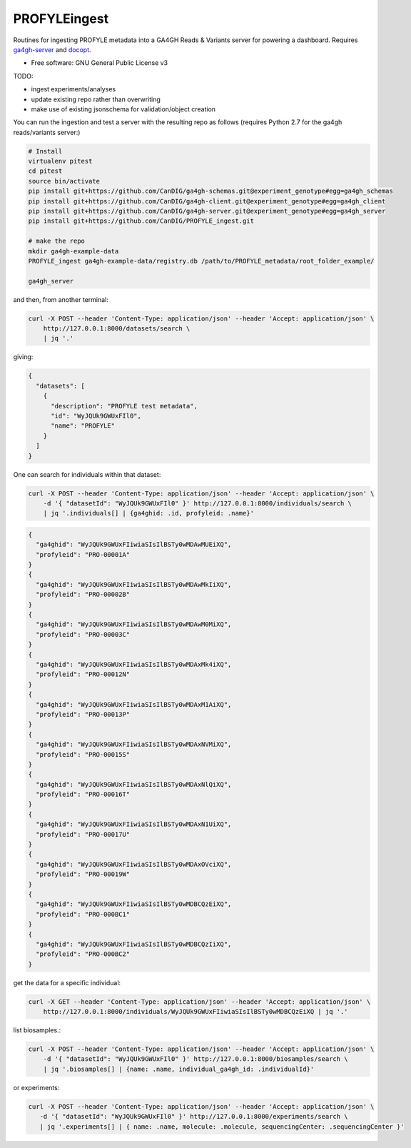 ==============
PROFYLEingest
==============


.. image:: https://img.shields.io/travis/CanDIG/PROFYLE_ingest.svg
        :target: https://travis-ci.org/CanDIG/PROFYLE_ingest

.. image:: https://pyup.io/repos/github/CanDIG/PROFYLE_ingest/shield.svg
     :target: https://pyup.io/repos/github/CanDIG/PROFYLE_ingest/
     :alt: Updates


Routines for ingesting PROFYLE metadata into a GA4GH Reads & Variants server
for powering a dashboard.  Requires `ga4gh-server
<https://github.com/ga4gh/ga4gh-server>`_
and `docopt
<http://docopt.readthedocs.io/en/latest/>`_.

* Free software: GNU General Public License v3

TODO:

- ingest experiments/analyses
- update existing repo rather than overwriting
- make use of existing jsonschema for validation/object creation

You can run the ingestion and test a server with the resulting repo as follows (requires Python 2.7
for the ga4gh reads/variants server:)

.. code:: bash

    # Install
    virtualenv pitest
    cd pitest
    source bin/activate
    pip install git+https://github.com/CanDIG/ga4gh-schemas.git@experiment_genotype#egg=ga4gh_schemas
    pip install git+https://github.com/CanDIG/ga4gh-client.git@experiment_genotype#egg=ga4gh_client
    pip install git+https://github.com/CanDIG/ga4gh-server.git@experiment_genotype#egg=ga4gh_server
    pip install git+https://github.com/CanDIG/PROFYLE_ingest.git

    # make the repo
    mkdir ga4gh-example-data
    PROFYLE_ingest ga4gh-example-data/registry.db /path/to/PROFYLE_metadata/root_folder_example/

    ga4gh_server


and then, from another terminal:

.. code:: bash

    curl -X POST --header 'Content-Type: application/json' --header 'Accept: application/json' \
        http://127.0.0.1:8000/datasets/search \
        | jq '.'

giving:

.. code:: JSON

    {
      "datasets": [
        {
          "description": "PROFYLE test metadata",
          "id": "WyJQUk9GWUxFIl0",
          "name": "PROFYLE"
        }
      ]
    }

One can search for individuals within that dataset:

.. code:: bash

    curl -X POST --header 'Content-Type: application/json' --header 'Accept: application/json' \
        -d '{ "datasetId": "WyJQUk9GWUxFIl0" }' http://127.0.0.1:8000/individuals/search \
        | jq '.individuals[] | {ga4ghid: .id, profyleid: .name}'

.. code:: JSON

    {
      "ga4ghid": "WyJQUk9GWUxFIiwiaSIsIlBSTy0wMDAwMUEiXQ",
      "profyleid": "PRO-00001A"
    }
    {
      "ga4ghid": "WyJQUk9GWUxFIiwiaSIsIlBSTy0wMDAwMkIiXQ",
      "profyleid": "PRO-00002B"
    }
    {
      "ga4ghid": "WyJQUk9GWUxFIiwiaSIsIlBSTy0wMDAwM0MiXQ",
      "profyleid": "PRO-00003C"
    }
    {
      "ga4ghid": "WyJQUk9GWUxFIiwiaSIsIlBSTy0wMDAxMk4iXQ",
      "profyleid": "PRO-00012N"
    }
    {
      "ga4ghid": "WyJQUk9GWUxFIiwiaSIsIlBSTy0wMDAxM1AiXQ",
      "profyleid": "PRO-00013P"
    }
    {
      "ga4ghid": "WyJQUk9GWUxFIiwiaSIsIlBSTy0wMDAxNVMiXQ",
      "profyleid": "PRO-00015S"
    }
    {
      "ga4ghid": "WyJQUk9GWUxFIiwiaSIsIlBSTy0wMDAxNlQiXQ",
      "profyleid": "PRO-00016T"
    }
    {
      "ga4ghid": "WyJQUk9GWUxFIiwiaSIsIlBSTy0wMDAxN1UiXQ",
      "profyleid": "PRO-00017U"
    }
    {
      "ga4ghid": "WyJQUk9GWUxFIiwiaSIsIlBSTy0wMDAxOVciXQ",
      "profyleid": "PRO-00019W"
    }
    {
      "ga4ghid": "WyJQUk9GWUxFIiwiaSIsIlBSTy0wMDBCQzEiXQ",
      "profyleid": "PRO-000BC1"
    }
    {
      "ga4ghid": "WyJQUk9GWUxFIiwiaSIsIlBSTy0wMDBCQzIiXQ",
      "profyleid": "PRO-000BC2"
    }

get the data for a specific individual:

.. code:: bash

    curl -X GET --header 'Content-Type: application/json' --header 'Accept: application/json' \
        http://127.0.0.1:8000/individuals/WyJQUk9GWUxFIiwiaSIsIlBSTy0wMDBCQzEiXQ | jq '.'


list biosamples.:

.. code:: bash

    curl -X POST --header 'Content-Type: application/json' --header 'Accept: application/json' \
        -d '{ "datasetId": "WyJQUk9GWUxFIl0" }' http://127.0.0.1:8000/biosamples/search \
        | jq '.biosamples[] | {name: .name, individual_ga4gh_id: .individualId}'

or experiments:

.. code:: bash

     curl -X POST --header 'Content-Type: application/json' --header 'Accept: application/json' \
        -d '{ "datasetId": "WyJQUk9GWUxFIl0" }' http://127.0.0.1:8000/experiments/search \
        | jq '.experiments[] | { name: .name, molecule: .molecule, sequencingCenter: .sequencingCenter }'
